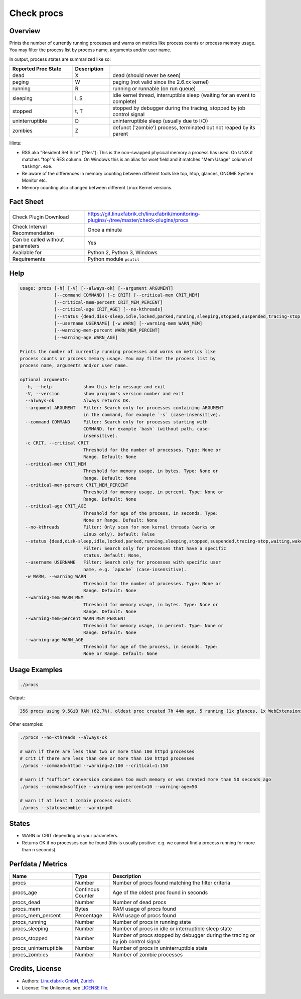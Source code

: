 Check procs
===========

Overview
--------

Prints the number of currently running processes and warns on metrics like process counts or process memory usage. You may filter the process list by process name, arguments and/or user name.

In output, process states are summarized like so:

.. csv-table::
    :widths: 25, 15, 60
    :header-rows: 1
    
    Reported            Proc State,  Description
    dead,               X,           "dead (should never be seen)"
    paging,             W,           "paging (not valid since the 2.6.xx kernel)"
    running,            R,           "running or runnable (on run queue)"
    sleeping,           "I, S",      "idle kernel thread, interruptible sleep (waiting for an event to complete)"
    stopped,            "t, T",      "stopped by debugger during the tracing, stopped by job control signal"
    uninterruptible,    D,           "uninterruptible sleep (usually due to I/O)"
    zombies,            Z,           "defunct ('zombie') process, terminated but not reaped by its parent"

Hints:

* RSS aka "Resident Set Size" ("Res"): This is the non-swapped physical memory a process has used. On UNIX it matches "top"'s RES column. On Windows this is an alias for wset field and it matches "Mem Usage" column of ``taskmgr.exe``.
* Be aware of the differences in memory counting between different tools like top, htop, glances, GNOME System Monitor etc.
* Memory counting also changed between different Linux Kernel versions.


Fact Sheet
----------

.. csv-table::
    :widths: 30, 70
    
    "Check Plugin Download",                "https://git.linuxfabrik.ch/linuxfabrik/monitoring-plugins/-/tree/master/check-plugins/procs"
    "Check Interval Recommendation",        "Once a minute"
    "Can be called without parameters",     "Yes"
    "Available for",                        "Python 2, Python 3, Windows"
    "Requirements",                         "Python module ``psutil``"


Help
----

.. code-block:: text

    usage: procs [-h] [-V] [--always-ok] [--argument ARGUMENT]
                 [--command COMMAND] [-c CRIT] [--critical-mem CRIT_MEM]
                 [--critical-mem-percent CRIT_MEM_PERCENT]
                 [--critical-age CRIT_AGE] [--no-kthreads]
                 [--status {dead,disk-sleep,idle,locked,parked,running,sleeping,stopped,suspended,tracing-stop,waiting,wake-kill,waking,zombie}]
                 [--username USERNAME] [-w WARN] [--warning-mem WARN_MEM]
                 [--warning-mem-percent WARN_MEM_PERCENT]
                 [--warning-age WARN_AGE]

    Prints the number of currently running processes and warns on metrics like
    process counts or process memory usage. You may filter the process list by
    process name, arguments and/or user name.

    optional arguments:
      -h, --help            show this help message and exit
      -V, --version         show program's version number and exit
      --always-ok           Always returns OK.
      --argument ARGUMENT   Filter: Search only for processes containing ARGUMENT
                            in the command, for example `-s` (case-insensitive).
      --command COMMAND     Filter: Search only for processes starting with
                            COMMAND, for example `bash` (without path, case-
                            insensitive).
      -c CRIT, --critical CRIT
                            Threshold for the number of processes. Type: None or
                            Range. Default: None
      --critical-mem CRIT_MEM
                            Threshold for memory usage, in bytes. Type: None or
                            Range. Default: None
      --critical-mem-percent CRIT_MEM_PERCENT
                            Threshold for memory usage, in percent. Type: None or
                            Range. Default: None
      --critical-age CRIT_AGE
                            Threshold for age of the process, in seconds. Type:
                            None or Range. Default: None
      --no-kthreads         Filter: Only scan for non kernel threads (works on
                            Linux only). Default: False
      --status {dead,disk-sleep,idle,locked,parked,running,sleeping,stopped,suspended,tracing-stop,waiting,wake-kill,waking,zombie}
                            Filter: Search only for processes that have a specific
                            status. Default: None,
      --username USERNAME   Filter: Search only for processes with specific user
                            name, e.g. `apache` (case-insensitive).
      -w WARN, --warning WARN
                            Threshold for the number of processes. Type: None or
                            Range. Default: None
      --warning-mem WARN_MEM
                            Threshold for memory usage, in bytes. Type: None or
                            Range. Default: None
      --warning-mem-percent WARN_MEM_PERCENT
                            Threshold for memory usage, in percent. Type: None or
                            Range. Default: None
      --warning-age WARN_AGE
                            Threshold for age of the process, in seconds. Type:
                            None or Range. Default: None


Usage Examples
--------------

.. code-block:: bash

    ./procs

Output:

.. code-block:: text

    356 procs using 9.5GiB RAM (62.7%), oldest proc created 7h 44m ago, 5 running (1x glances, 1x WebExtensions, 1x systemd-resolved, 1x firefox, 1x Privileged Cont), 351 sleeping

Other examples:

.. code-block:: bash

    ./procs --no-kthreads --always-ok

    # warn if there are less than two or more than 100 httpd processes
    # crit if there are less than one or more than 150 httpd processes
    ./procs --command=httpd --warning=2:100 --critical=1:150

    # warn if "soffice" conversion consumes too much memory or was created more than 50 seconds ago
    ./procs --command=soffice --warning-mem-percent=10 --warning-age=50

    # warn if at least 1 zombie process exists
    ./procs --status=zombie --warning=0


States
------

* WARN or CRIT depending on your parameters.
* Returns OK if no processes can be found (this is usually positive: e.g. we cannot find a process running for more than n seconds).


Perfdata / Metrics
------------------

.. csv-table::
    :widths: 25, 15, 60
    :header-rows: 1
    
    Name,                                       Type,               Description                                           
    procs,                                      Number,             Number of procs found matching the filter criteria
    procs_age,                                  Continous Counter,  Age of the oldest proc found in seconds
    procs_dead,                                 Number,             Number of dead procs
    procs_mem,                                  Bytes,              RAM usage of procs found
    procs_mem_percent,                          Percentage,         RAM usage of procs found
    procs_running,                              Number,             Number of procs in running state
    procs_sleeping,                             Number,             Number of procs in idle or interruptible sleep state
    procs_stopped,                              Number,             Number of procs stopped by debugger during the tracing or by job control signal
    procs_uninterruptible,                      Number,             Number of procs in uninterruptible state
    procs_zombies,                              Number,             Number of zombie processes


Credits, License
----------------

* Authors: `Linuxfabrik GmbH, Zurich <https://www.linuxfabrik.ch>`_
* License: The Unlicense, see `LICENSE file <https://git.linuxfabrik.ch/linuxfabrik/monitoring-plugins/-/blob/master/LICENSE>`_.
